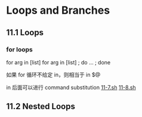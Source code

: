* Loops and Branches
** 11.1 Loops
*** for loops

for arg in [list]
for arg in [list] ; do ... ; done

如果 for 循环不给定 in，则相当于 in $@

in 后面可以进行 command substitution  [[file:./11-7.sh][11-7.sh]] [[file:11-8.sh][11-8.sh]]


** 11.2 Nested Loops
